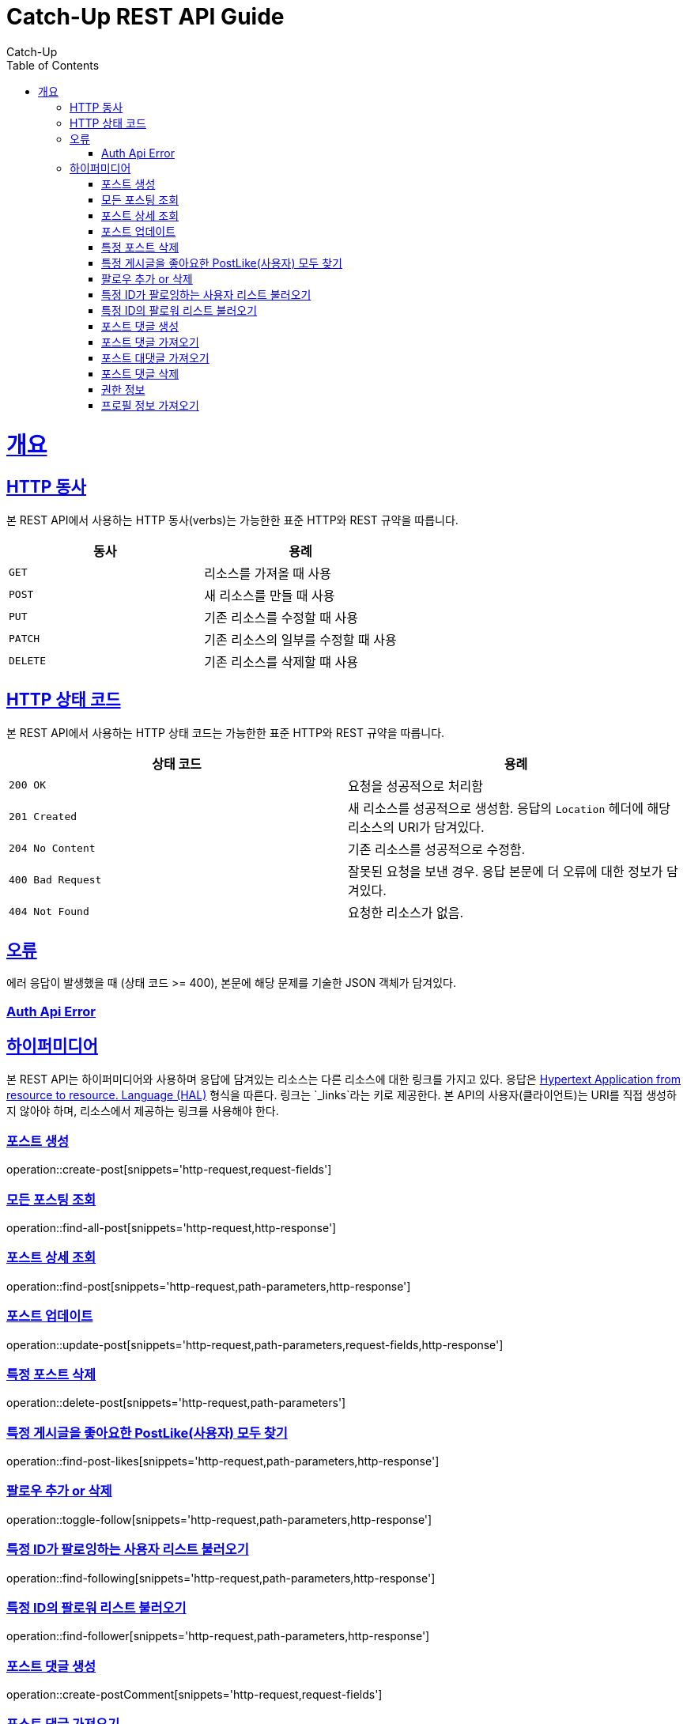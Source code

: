 = Catch-Up REST API Guide
Catch-Up;
:doctype: book
:icons: font
:source-highlighter: highlightjs
:toc: left
:toclevels: 4
:sectlinks:
:operation-http-request-title: Example request
:operation-response-body-title: Example response
:docinfo: shared

[[overview]]
= 개요

[[overview-http-verbs]]
== HTTP 동사

본 REST API에서 사용하는 HTTP 동사(verbs)는 가능한한 표준 HTTP와 REST 규약을 따릅니다.

|===
| 동사 | 용례

| `GET`
| 리소스를 가져올 때 사용

| `POST`
| 새 리소스를 만들 때 사용

| `PUT`
| 기존 리소스를 수정할 때 사용

| `PATCH`
| 기존 리소스의 일부를 수정할 때 사용

| `DELETE`
| 기존 리소스를 삭제할 떄 사용
|===

[[overview-http-status-codes]]
== HTTP 상태 코드

본 REST API에서 사용하는 HTTP 상태 코드는 가능한한 표준 HTTP와 REST 규약을 따릅니다.

|===
| 상태 코드 | 용례

| `200 OK`
| 요청을 성공적으로 처리함

| `201 Created`
| 새 리소스를 성공적으로 생성함. 응답의 `Location` 헤더에 해당 리소스의 URI가 담겨있다.

| `204 No Content`
| 기존 리소스를 성공적으로 수정함.

| `400 Bad Request`
| 잘못된 요청을 보낸 경우. 응답 본문에 더 오류에 대한 정보가 담겨있다.

| `404 Not Found`
| 요청한 리소스가 없음.
|===

[[overview-errors]]
== 오류

에러 응답이 발생했을 때 (상태 코드 >= 400), 본문에 해당 문제를 기술한 JSON 객체가 담겨있다.
[[AuthApiError]]
=== Auth Api Error

[[overview-hypermedia]]
== 하이퍼미디어

본 REST API는 하이퍼미디어와 사용하며 응답에 담겨있는 리소스는 다른 리소스에 대한 링크를 가지고 있다.
응답은 http://stateless.co/hal_specification.html[Hypertext Application from resource to resource. Language (HAL)] 형식을 따른다.
링크는 `_links`라는 키로 제공한다. 본 API의 사용자(클라이언트)는 URI를 직접 생성하지 않아야 하며, 리소스에서 제공하는 링크를 사용해야 한다.

[[create-post]]
=== 포스트 생성

operation::create-post[snippets='http-request,request-fields']

[[find-all-post]]
=== 모든 포스팅 조회

operation::find-all-post[snippets='http-request,http-response']

[[find-post]]
=== 포스트 상세 조회

operation::find-post[snippets='http-request,path-parameters,http-response']

[[update-post]]
=== 포스트 업데이트

operation::update-post[snippets='http-request,path-parameters,request-fields,http-response']

[[delete-post]]
=== 특정 포스트 삭제

operation::delete-post[snippets='http-request,path-parameters']

[[find-post-likes]]
=== 특정 게시글을 좋아요한 PostLike(사용자) 모두 찾기

operation::find-post-likes[snippets='http-request,path-parameters,http-response']

[[toggle-follow]]
=== 팔로우 추가 or 삭제

operation::toggle-follow[snippets='http-request,path-parameters,http-response']

[[find-following]]
=== 특정 ID가 팔로잉하는 사용자 리스트 불러오기

operation::find-following[snippets='http-request,path-parameters,http-response']

[[find-follower]]
=== 특정 ID의 팔로워 리스트 불러오기

operation::find-follower[snippets='http-request,path-parameters,http-response']

[[create-postComment]]
=== 포스트 댓글 생성

operation::create-postComment[snippets='http-request,request-fields']


[[get-postComments]]
=== 포스트 댓글 가져오기

operation::get-postComments[snippets='http-request,path-parameters,http-response']

[[get-postCommentReplies]]
=== 포스트 대댓글 가져오기

operation::get-postCommentReplies[snippets='http-request,path-parameters,http-response']

[[delete-postComment]]
=== 포스트 댓글 삭제

operation::delete-postComment[snippets='http-request,path-parameters']

[[Auth]]
=== 권한 정보

operation::auth[snippets='http-request']

[[get-profile]]
=== 프로필 정보 가져오기

operation::get-profile[snippets='http-request,path-parameters,http-response']

